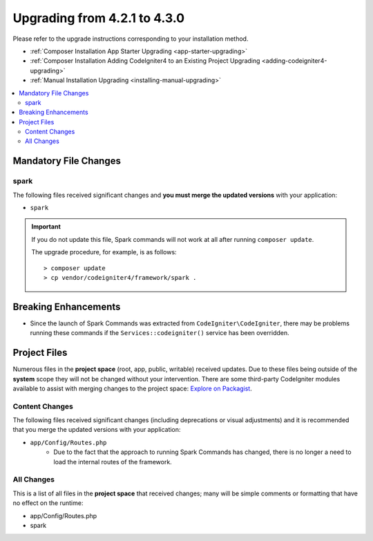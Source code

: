 #############################
Upgrading from 4.2.1 to 4.3.0
#############################

Please refer to the upgrade instructions corresponding to your installation method.

- :ref:`Composer Installation App Starter Upgrading <app-starter-upgrading>`
- :ref:`Composer Installation Adding CodeIgniter4 to an Existing Project Upgrading <adding-codeigniter4-upgrading>`
- :ref:`Manual Installation Upgrading <installing-manual-upgrading>`

.. contents::
    :local:
    :depth: 2

Mandatory File Changes
**********************

spark
=====

The following files received significant changes and
**you must merge the updated versions** with your application:

* ``spark``

.. important:: If you do not update this file, Spark commands will not work at all after running ``composer update``.

    The upgrade procedure, for example, is as follows::

        > composer update
        > cp vendor/codeigniter4/framework/spark .

Breaking Enhancements
*********************

- Since the launch of Spark Commands was extracted from ``CodeIgniter\CodeIgniter``, there may be problems running these commands if the ``Services::codeigniter()`` service has been overridden.

Project Files
*************

Numerous files in the **project space** (root, app, public, writable) received updates. Due to
these files being outside of the **system** scope they will not be changed without your intervention.
There are some third-party CodeIgniter modules available to assist with merging changes to
the project space: `Explore on Packagist <https://packagist.org/explore/?query=codeigniter4%20updates>`_.

Content Changes
===============

The following files received significant changes (including deprecations or visual adjustments)
and it is recommended that you merge the updated versions with your application:

* ``app/Config/Routes.php``
    * Due to the fact that the approach to running Spark Commands has changed, there is no longer a need to load the internal routes of the framework.

All Changes
===========

This is a list of all files in the **project space** that received changes;
many will be simple comments or formatting that have no effect on the runtime:

* app/Config/Routes.php
* spark
